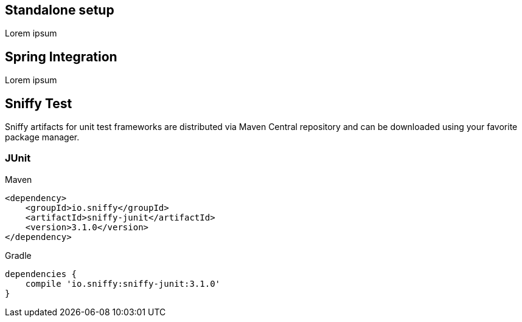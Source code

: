 == Standalone setup

Lorem ipsum

== Spring Integration

Lorem ipsum

== Sniffy Test

Sniffy artifacts for unit test frameworks are distributed via Maven Central repository and can be downloaded using your favorite package manager.

=== JUnit
[source,xml,indent=0,role="primary"]
.Maven
----
<dependency>
    <groupId>io.sniffy</groupId>
    <artifactId>sniffy-junit</artifactId>
    <version>3.1.0</version>
</dependency>
----

[source,groovy,indent=0,role="secondary"]
.Gradle
----
dependencies {
    compile 'io.sniffy:sniffy-junit:3.1.0'
}
----